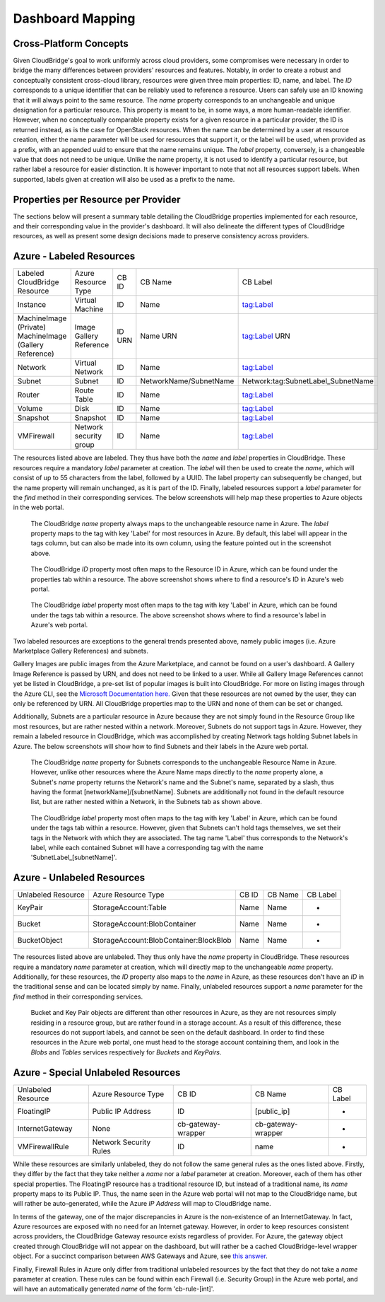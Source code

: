 Dashboard Mapping
=================

Cross-Platform Concepts
-----------------------

Given CloudBridge's goal to work uniformly across cloud providers, some
compromises were necessary in order to bridge the many differences between
providers' resources and features. Notably, in order to create a robust and
conceptually consistent cross-cloud library, resources were given three main
properties: ID, name, and label.
The `ID` corresponds to a unique identifier that can be reliably used to
reference a resource. Users can safely use an ID knowing that it will always
point to the same resource.
The `name` property corresponds to an unchangeable and unique designation for
a particular resource. This property is meant to be, in some ways, a more
human-readable identifier. However, when no conceptually comparable property
exists for a given resource in a particular provider, the ID is returned
instead, as is the case for OpenStack resources. When the name can be
determined by a user at resource creation, either the name parameter will be
used for resources that support it, or the label will be used, when provided
as a prefix, with an appended uuid to ensure that the name remains unique.
The `label` property, conversely, is a changeable value that does not need
to be unique. Unlike the name property, it is not used to identify a
particular resource, but rather label a resource for easier distinction. It
is however important to note that not all resources support labels. When
supported, labels given at creation will also be used as a prefix to the name.

Properties per Resource per Provider
------------------------------------
The sections below will present a summary table detailing the CloudBridge
properties implemented for each resource, and their corresponding value in
the provider's dashboard. It will also delineate the different types of
CloudBridge resources, as well as present some design decisions made to
preserve consistency across providers.

Azure - Labeled Resources
-------------------------
+----------------------------------+------------------------+-------+------------------------+------------------------------------+
| Labeled CloudBridge Resource     | Azure Resource Type    | CB ID | CB Name                | CB Label                           |
+----------------------------------+------------------------+-------+------------------------+------------------------------------+
| Instance                         | Virtual Machine        | ID    | Name                   | tag:Label                          |
+----------------------------------+------------------------+-------+------------------------+------------------------------------+
| MachineImage (Private)           | Image                  | ID    | Name                   | tag:Label                          |
| MachineImage (Gallery Reference) | Gallery Reference      | URN   | URN                    | URN                                |
+----------------------------------+------------------------+-------+------------------------+------------------------------------+
| Network                          | Virtual Network        | ID    | Name                   | tag:Label                          |
+----------------------------------+------------------------+-------+------------------------+------------------------------------+
| Subnet                           | Subnet                 | ID    | NetworkName/SubnetName | Network:tag:SubnetLabel_SubnetName |
+----------------------------------+------------------------+-------+------------------------+------------------------------------+
| Router                           | Route Table            | ID    | Name                   | tag:Label                          |
+----------------------------------+------------------------+-------+------------------------+------------------------------------+
| Volume                           | Disk                   | ID    | Name                   | tag:Label                          |
+----------------------------------+------------------------+-------+------------------------+------------------------------------+
| Snapshot                         | Snapshot               | ID    | Name                   | tag:Label                          |
+----------------------------------+------------------------+-------+------------------------+------------------------------------+
| VMFirewall                       | Network security group | ID    | Name                   | tag:Label                          |
+----------------------------------+------------------------+-------+------------------------+------------------------------------+

The resources listed above are labeled. They thus have both the `name` and
`label` properties in CloudBridge. These resources require a mandatory `label`
parameter at creation. The `label` will then be used to create the `name`,
which will consist of up to 55 characters from the label, followed by a UUID.
The label property can subsequently be changed, but the name property will
remain unchanged, as it is part of the ID. Finally, labeled resources support
a `label` parameter for the `find` method in their corresponding services.
The below screenshots will help map these properties to Azure objects in the
web portal.

.. figure:: captures/az-label-dash.png
   :scale: 50 %
   :alt: name and label properties in Azure portal

   The CloudBridge `name` property always maps to the unchangeable resource
   name in Azure. The `label` property maps to the tag with key 'Label' for
   most resources in Azure. By default, this label will appear in the tags
   column, but can also be made into its own column, using the feature
   pointed out in the screenshot above.

.. figure:: captures/az-net-id.png
   :scale: 50 %
   :alt: network id in Azure portal

   The CloudBridge `ID` property most often maps to the Resource ID in Azure,
   which can be found under the properties tab within a resource. The above
   screenshot shows where to find a resource's ID in Azure's web portal.

.. figure:: captures/az-net-label.png
   :scale: 50 %
   :alt: network label in Azure portal

   The CloudBridge `label` property most often maps to the tag with key
   'Label' in Azure, which can be found under the tags tab within a resource.
   The above screenshot shows where to find a resource's label in Azure's
   web portal.

Two labeled resources are exceptions to the general trends presented above,
namely public images (i.e. Azure Marketplace Gallery References) and subnets.

Gallery Images are public images from the Azure Marketplace, and cannot be
found on a user's dashboard. A Gallery Image Reference is passed by URN, and
does not need to be linked to a user. While all Gallery Image References cannot
yet be listed in CloudBridge, a pre-set list of popular images is built into
CloudBridge. For more on listing images through the Azure CLI, see the
`Microsoft Documentation here. <https://docs.microsoft
.com/en-us/azure/virtual-machines/linux/
cli-ps-findimage#list-popular-images.>`_ Given that these resources are not
owned by the user, they can only be referenced by URN. All CloudBridge
properties map to the URN and none of them can be set or changed.

Additionally, Subnets are a particular resource in Azure because they are
not simply found in the Resource Group like most resources, but are rather
nested within a network. Moreover, Subnets do not support tags in Azure.
However, they remain a labeled resource in CloudBridge, which was
accomplished by creating Network tags holding Subnet labels in Azure. The
below screenshots will show how to find Subnets and their labels in the
Azure web portal.

.. figure:: captures/az-subnet-name.png
   :scale: 50 %
   :alt: subnet name in Azure portal

   The CloudBridge `name` property for Subnets corresponds to the
   unchangeable Resource Name in Azure. However, unlike other resources
   where the Azure Name maps directly to the `name` property alone, a Subnet's
   `name` property returns the Network's name and the Subnet's name,
   separated by a slash, thus having the format [networkName]/[subnetName].
   Subnets are additionally not found in the default resource list, but are
   rather nested within a Network, in the Subnets tab as shown above.

.. figure:: captures/az-subnet-label.png
   :scale: 50 %
   :alt: subnet label in Azure portal

   The CloudBridge `label` property most often maps to the tag with key
   'Label' in Azure, which can be found under the tags tab within a resource.
   However, given that Subnets can't hold tags themselves, we set their tags
   in the Network with which they are associated. The tag name 'Label' thus
   corresponds to the Network's label, while each contained Subnet will have
   a corresponding tag with the name 'SubnetLabel_[subnetName]'.


Azure - Unlabeled Resources
---------------------------
+--------------------+----------------------------------------+-------+---------+----------+
| Unlabeled Resource | Azure Resource Type                    | CB ID | CB Name | CB Label |
+--------------------+----------------------------------------+-------+---------+----------+
| KeyPair            | StorageAccount:Table                   | Name  | Name    | -        |
+--------------------+----------------------------------------+-------+---------+----------+
| Bucket             | StorageAccount:BlobContainer           | Name  | Name    | -        |
+--------------------+----------------------------------------+-------+---------+----------+
| BucketObject       | StorageAccount:BlobContainer:BlockBlob | Name  | Name    | -        |
+--------------------+----------------------------------------+-------+---------+----------+

The resources listed above are unlabeled. They thus only have the `name`
property in CloudBridge. These resources require a mandatory `name`
parameter at creation, which will directly map to the unchangeable `name`
property. Additionally, for these resources, the `ID` property also maps to
the `name` in Azure, as these resources don't have an `ID` in the
traditional sense and can be located simply by name. Finally, unlabeled
resources support a `name` parameter for the `find` method in their
corresponding services.

.. figure:: captures/az-storacc.png
   :scale: 50 %
   :alt: storage account in Azure portal

   Bucket and Key Pair objects are different than other resources in Azure,
   as they are not resources simply residing in a resource group, but are
   rather found in a storage account. As a result of this difference, these
   resources do not support labels, and cannot be seen on the default
   dashboard. In order to find these resources in the Azure web portal, one
   must head to the storage account containing them, and look in the `Blobs`
   and `Tables` services respectively for `Buckets` and `KeyPairs`.


Azure - Special Unlabeled Resources
-----------------------------------
+--------------------+------------------------+--------------------+--------------------+----------+
| Unlabeled Resource | Azure Resource Type    | CB ID              | CB Name            | CB Label |
+--------------------+------------------------+--------------------+--------------------+----------+
| FloatingIP         | Public IP Address      | ID                 | [public_ip]        | -        |
+--------------------+------------------------+--------------------+--------------------+----------+
| InternetGateway    | None                   | cb-gateway-wrapper | cb-gateway-wrapper | -        |
+--------------------+------------------------+--------------------+--------------------+----------+
| VMFirewallRule     | Network Security Rules | ID                 | name               | -        |
+--------------------+------------------------+--------------------+--------------------+----------+

While these resources are similarly unlabeled, they do not follow the same
general rules as the ones listed above. Firstly, they differ by the fact
that they take neither a `name` nor a `label` parameter at creation.
Moreover, each of them has other special properties.
The FloatingIP resource has a traditional resource ID, but instead of a
traditional name, its `name` property maps to its Public IP. Thus, the name
seen in the Azure web portal will not map to the CloudBridge name, but will
rather be auto-generated, while the Azure `IP Address` will map to CloudBridge
name.

In terms of the gateway, one of the major discrepancies in Azure is the
non-existence of an InternetGateway. In fact, Azure resources are exposed
with no need for an Internet gateway. However, in order to keep resources
consistent across providers, the CloudBridge Gateway resource exists
regardless of provider. For Azure, the gateway object created through
CloudBridge will not appear on the dashboard, but will rather be a cached
CloudBridge-level wrapper object.
For a succinct comparison between AWS Gateways and Azure, see `this answer
<https://social.msdn.microsoft.com/Forums/en-US/
814ccee0-9fbb-4c04-8135-49d0aaea5f38/
equivalent-of-aws-internet-gateways-in-azure?
forum=WAVirtualMachinesVirtualNetwork>`_.

Finally, Firewall Rules in Azure only differ from traditional unlabeled
resources by the fact that they do not take a `name` parameter at creation.
These rules can be found within each Firewall (i.e. Security Group) in the
Azure web portal, and will have an automatically generated `name` of the form
'cb-rule-[int]'.
